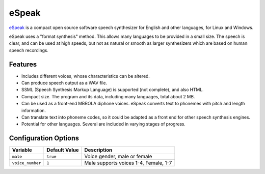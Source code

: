 ======
eSpeak
======

`eSpeak <http://espeak.sourceforge.net/>`_ is a compact open source software 
speech synthesizer for English and other languages, for Linux and Windows.

eSpeak uses a "format synthesis" method. This allows many languages to be 
provided in a small size. The speech is clear, and can be used at high speeds,
but not as natural or smooth as larger synthesizers which are based on human 
speech recordings.

Features
========

* Includes different voices, whose characteristics can be altered.
* Can produce speech output as a WAV file.
* SSML (Speech Synthesis Markup Language) is supported (not complete), and also 
  HTML.
* Compact size. The program and its data, including many languages, total about 
  2 MB. 
* Can be used as a front-end MBROLA diphone voices. eSpeak converts text to 
  phonemes with pitch and length information.
* Can translate text into phoneme codes, so it could be adapted as a front end 
  for other speech synthesis engines.
* Potential for other languages. Several are included in varying stages of
  progress. 

Configuration Options
=====================

+----------------+-------------+-------------------------------------+
|Variable        |Default Value|Description                          |
+================+=============+=====================================+
|``male``        |``true``     |Voice gender, male or female         |
+----------------+-------------+-------------------------------------+
|``voice_number``|``1``        |Male supports voices 1-4, Female, 1-7|
+----------------+-------------+-------------------------------------+